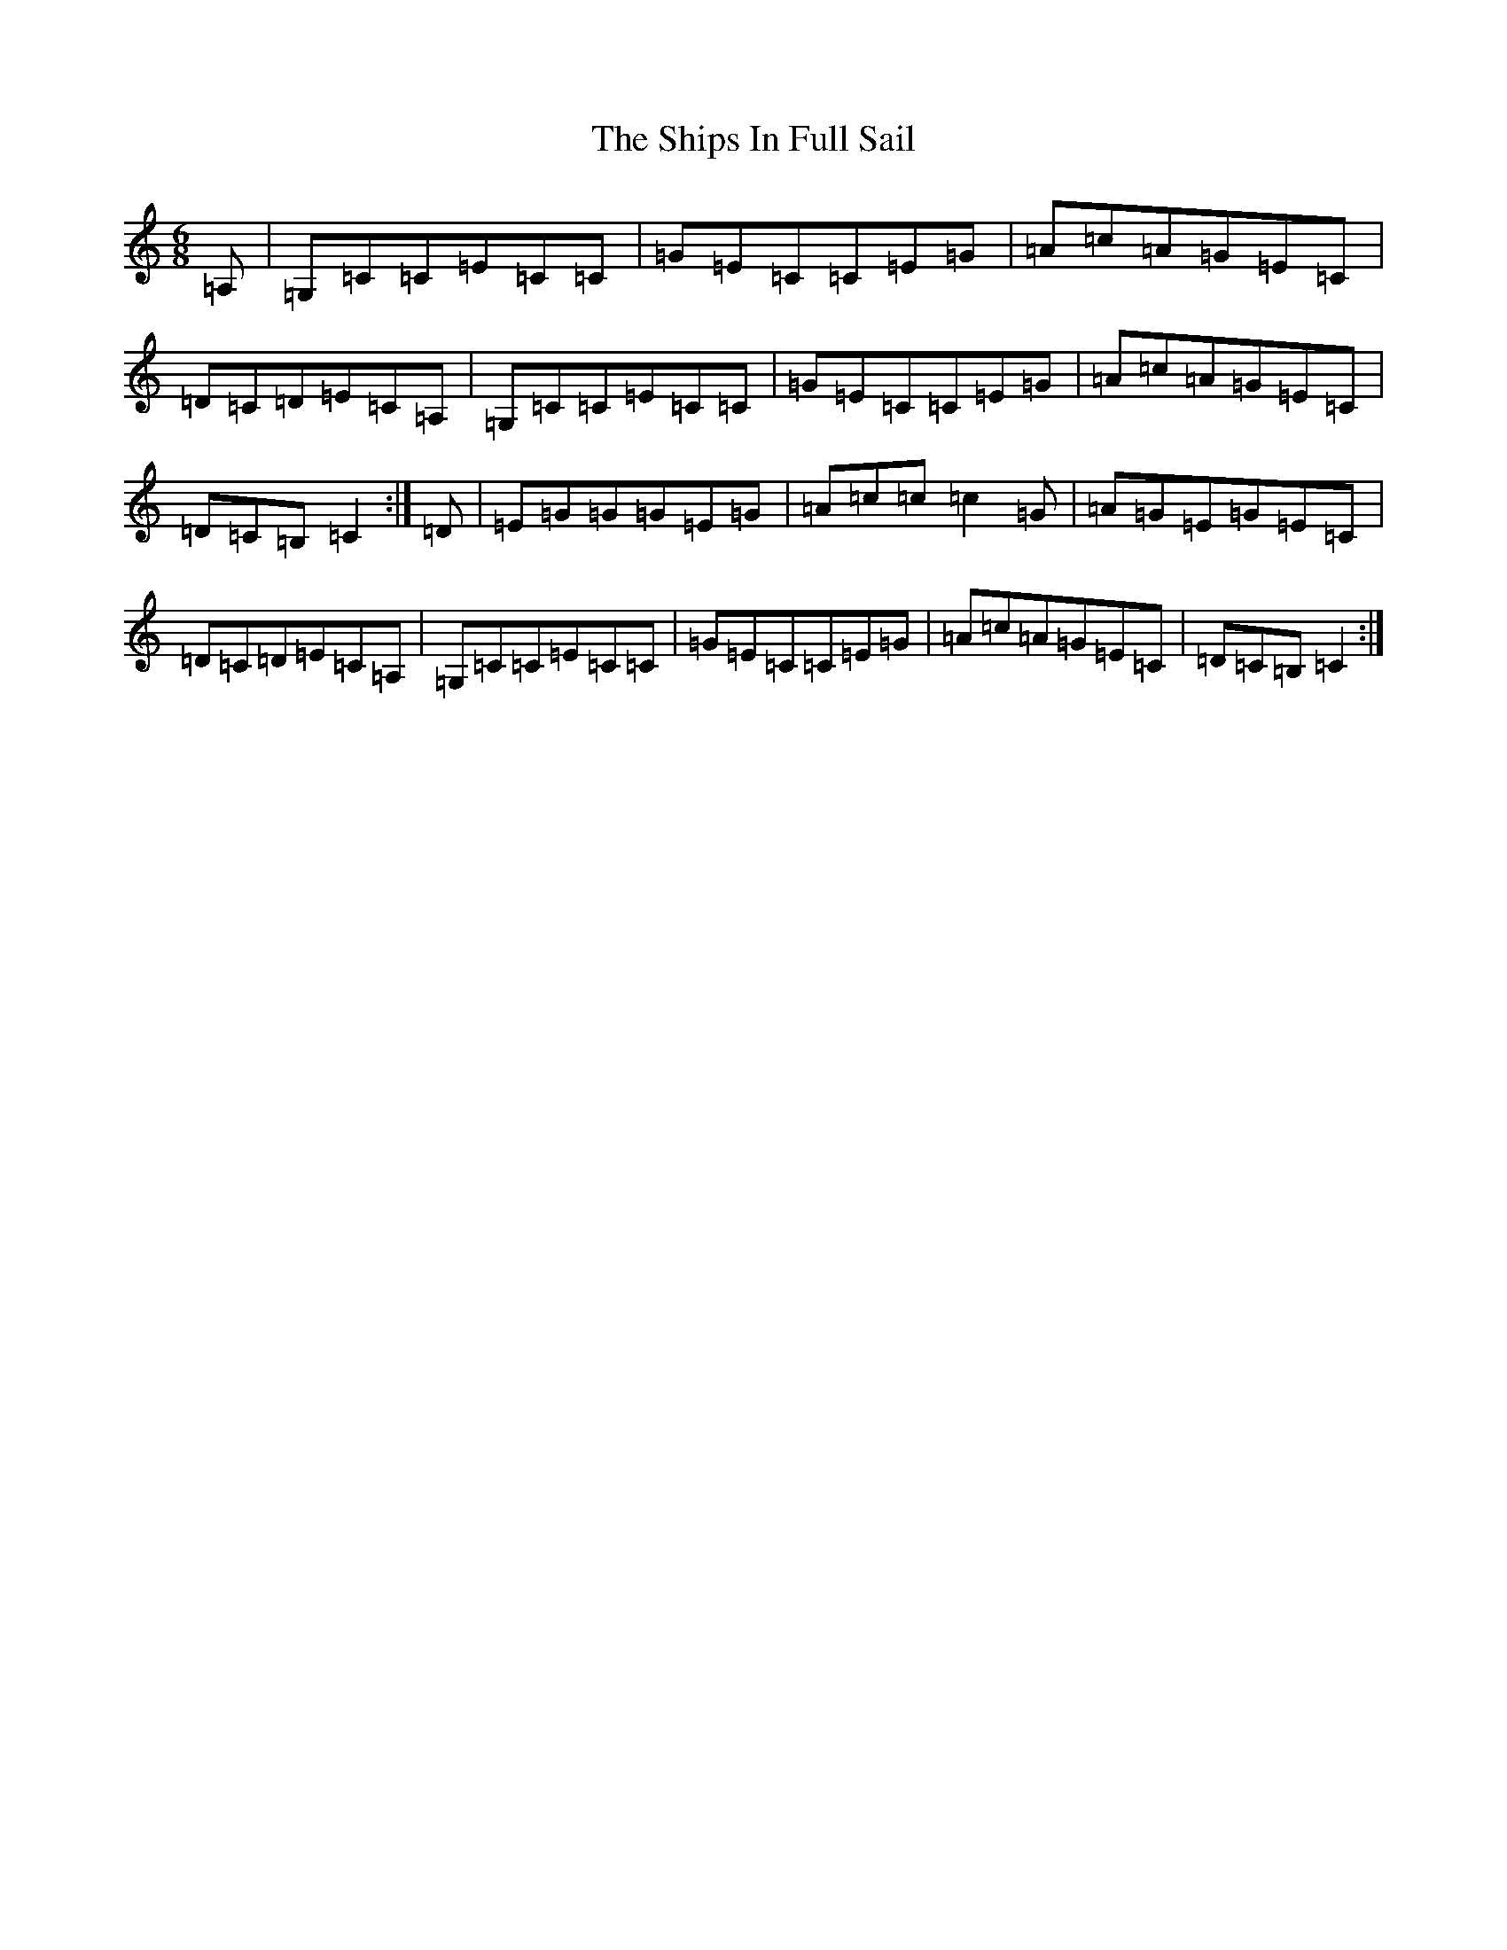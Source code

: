 X: 19349
T: Ships In Full Sail, The
S: https://thesession.org/tunes/261#setting12999
Z: G Major
R: jig
M: 6/8
L: 1/8
K: C Major
=A,|=G,=C=C=E=C=C|=G=E=C=C=E=G|=A=c=A=G=E=C|=D=C=D=E=C=A,|=G,=C=C=E=C=C|=G=E=C=C=E=G|=A=c=A=G=E=C|=D=C=B,=C2:|=D|=E=G=G=G=E=G|=A=c=c=c2=G|=A=G=E=G=E=C|=D=C=D=E=C=A,|=G,=C=C=E=C=C|=G=E=C=C=E=G|=A=c=A=G=E=C|=D=C=B,=C2:|